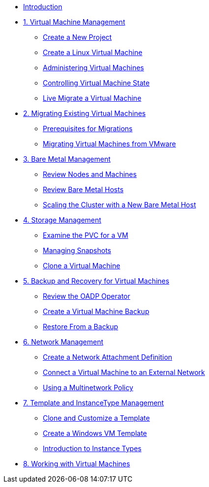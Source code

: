 
* xref:index.adoc[Introduction]

* xref:module-01-intro.adoc[1. Virtual Machine Management ]
** xref:module-01-intro.adoc#create_project[Create a New Project]
** xref:module-01-intro.adoc#create_vm[Create a Linux Virtual Machine]
** xref:module-01-intro.adoc#admin_vms[Administering Virtual Machines]
** xref:module-01-intro.adoc#vm_state[Controlling Virtual Machine State]
** xref:module-01-intro.adoc#live_migrate[Live Migrate a Virtual Machine]

* xref:module-02-mtv.adoc[2. Migrating Existing Virtual Machines]
** xref:module-02-mtv.adoc#prerequisites[Prerequisites for Migrations]
** xref:module-02-mtv.adoc#migrating_vms[Migrating Virtual Machines from VMware]

* xref:module-03-baremetal.adoc[3. Bare Metal Management ]
** xref:module-03-baremetal.adoc#review_nodes[Review Nodes and Machines]
** xref:module-03-baremetal.adoc#review_hosts[Review Bare Metal Hosts]
** xref:module-03-baremetal.adoc#scaling_cluster[Scaling the Cluster with a New Bare Metal Host]

* xref:module-04-storage.adoc[4. Storage Management]
** xref:module-04-storage.adoc#examine_pvc[Examine the PVC for a VM]
** xref:module-04-storage.adoc#managing_snapshots[Managing Snapshots]
** xref:module-04-storage.adoc#clone_vm[Clone a Virtual Machine]

* xref:module-05-bcdr.adoc[5. Backup and Recovery for Virtual Machines]
** xref:module-05-bcdr.adoc#review_operator[Review the OADP Operator]
** xref:module-05-bcdr.adoc#create_backup[Create a Virtual Machine Backup]
** xref:module-05-bcdr.adoc#restore_backup[Restore From a Backup]

* xref:module-06-network.adoc[6. Network Management]
** xref:module-06-network.adoc#create_netattach[Create a Network Attachment Definition]
** xref:module-06-network.adoc#connect_external_net[Connect a Virtual Machine to an External Network]
** xref:module-06-network.adoc#multinetwork_policy[Using a Multinetwork Policy]

* xref:module-07-tempinst.adoc[7. Template and InstanceType Management]
** xref:module-07-tempinst.adoc#clone_customize_template[Clone and Customize a Template]
** xref:module-07-tempinst.adoc#create_win[Create a Windows VM Template]
** xref:module-07-tempinst.adoc#instance_types[Introduction to Instance Types]

* xref:module-08-workingvms.adoc[8. Working with Virtual Machines]
